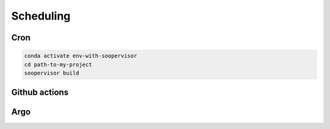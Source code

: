 Scheduling
==========


Cron
----

.. code-block:: sh

   conda activate env-with-soopervisor
   cd path-to-my-project
   soopervisor build


Github actions
--------------


Argo
----